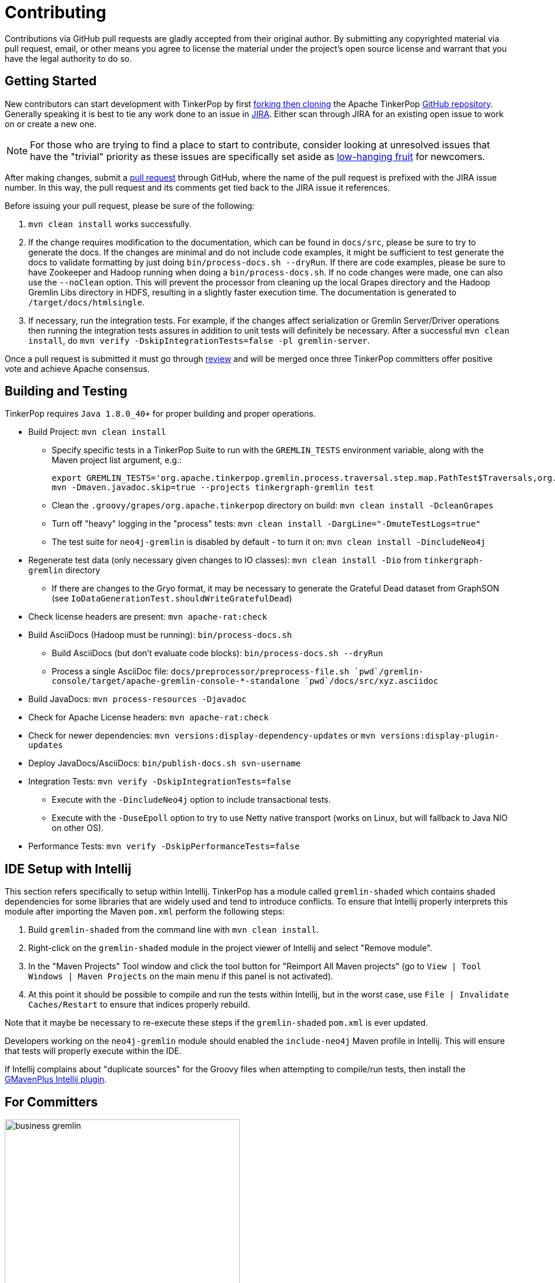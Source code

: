 ////
Licensed to the Apache Software Foundation (ASF) under one or more
contributor license agreements.  See the NOTICE file distributed with
this work for additional information regarding copyright ownership.
The ASF licenses this file to You under the Apache License, Version 2.0
(the "License"); you may not use this file except in compliance with
the License.  You may obtain a copy of the License at

  http://www.apache.org/licenses/LICENSE-2.0

Unless required by applicable law or agreed to in writing, software
distributed under the License is distributed on an "AS IS" BASIS,
WITHOUT WARRANTIES OR CONDITIONS OF ANY KIND, either express or implied.
See the License for the specific language governing permissions and
limitations under the License.
////
Contributing
============

Contributions via GitHub pull requests are gladly accepted from their original author. By submitting any copyrighted
material via pull request, email, or other means you agree to license the material under the project's open source
license and warrant that you have the legal authority to do so.

Getting Started
---------------

New contributors can start development with TinkerPop by first link:https://help.github.com/articles/fork-a-repo/[forking
then cloning] the Apache TinkerPop link:https://github.com/apache/incubator-tinkerpop[GitHub repository]. Generally
speaking it is best to tie any work done to an issue in link:https://issues.apache.org/jira/browse/TINKERPOP[JIRA].
Either scan through JIRA for an existing open issue to work on or create a new one.

NOTE: For those who are trying to find a place to start to contribute, consider looking at unresolved issues that
have the "trivial" priority as these issues are specifically set aside as
link:https://issues.apache.org/jira/issues/?jql=project%20%3D%20TINKERPOP%20AND%20resolution%20%3D%20Unresolved%20AND%20priority%20%3D%20Trivial%20ORDER%20BY%20key%20DESC[low-hanging fruit]
for newcomers.

After making changes, submit a link:https://help.github.com/articles/using-pull-requests/[pull request] through
GitHub, where the name of the pull request is prefixed with the JIRA issue number.  In this way, the pull request
and its comments get tied back to the JIRA issue it references.

Before issuing your pull request, please be sure of the following:

. `mvn clean install` works successfully.
. If the change requires modification to the documentation, which can be found in `docs/src`, please be sure to try to
generate the docs.  If the changes are minimal and do not include code examples, it might be sufficient to test
generate the docs to validate formatting by just doing `bin/process-docs.sh --dryRun`.  If there are code examples,
please be sure to have Zookeeper and Hadoop running when doing a `bin/process-docs.sh`.  If no code changes were made,
one can also use the `--noClean` option. This will prevent the processor from cleaning up the local Grapes directory and
the Hadoop Gremlin Libs directory in HDFS, resulting in a slightly faster execution time. The documentation is generated
to `/target/docs/htmlsingle`.
. If necessary, run the integration tests.  For example, if the changes affect serialization or Gremlin Server/Driver
operations then running the integration tests assures in addition to unit tests will definitely be necessary. After
a successful `mvn clean install`, do `mvn verify -DskipIntegrationTests=false -pl gremlin-server`.

Once a pull request is submitted it must go through <<rtc,review>> and will be merged once three TinkerPop committers
offer positive vote and achieve Apache consensus.

[[building-testing]]
Building and Testing
--------------------

TinkerPop requires `Java 1.8.0_40+` for proper building and proper operations.

* Build Project: `mvn clean install`
** Specify specific tests in a TinkerPop Suite to run with the `GREMLIN_TESTS` environment variable, along with the
Maven project list argument, e.g.:
+
----
export GREMLIN_TESTS='org.apache.tinkerpop.gremlin.process.traversal.step.map.PathTest$Traversals,org.apache.tinkerpop.gremlin.process.traversal.PathTest'
mvn -Dmaven.javadoc.skip=true --projects tinkergraph-gremlin test
----
** Clean the `.groovy/grapes/org.apache.tinkerpop` directory on build: `mvn clean install -DcleanGrapes`
** Turn off "heavy" logging in the "process" tests: `mvn clean install -DargLine="-DmuteTestLogs=true"`
** The test suite for `neo4j-gremlin` is disabled by default - to turn it on: `mvn clean install -DincludeNeo4j`
* Regenerate test data (only necessary given changes to IO classes): `mvn clean install -Dio` from `tinkergraph-gremlin` directory
** If there are changes to the Gryo format, it may be necessary to generate the Grateful Dead dataset from GraphSON (see `IoDataGenerationTest.shouldWriteGratefulDead`)
* Check license headers are present: `mvn apache-rat:check`
* Build AsciiDocs (Hadoop must be running): `bin/process-docs.sh`
** Build AsciiDocs (but don't evaluate code blocks): `bin/process-docs.sh --dryRun`
** Process a single AsciiDoc file: +pass:[docs/preprocessor/preprocess-file.sh `pwd`/gremlin-console/target/apache-gremlin-console-*-standalone `pwd`/docs/src/xyz.asciidoc]+
* Build JavaDocs: `mvn process-resources -Djavadoc`
* Check for Apache License headers: `mvn apache-rat:check`
* Check for newer dependencies: `mvn versions:display-dependency-updates` or `mvn versions:display-plugin-updates`
* Deploy JavaDocs/AsciiDocs: `bin/publish-docs.sh svn-username`
* Integration Tests: `mvn verify -DskipIntegrationTests=false`
** Execute with the `-DincludeNeo4j` option to include transactional tests.
** Execute with the `-DuseEpoll` option to try to use Netty native transport (works on Linux, but will fallback to Java NIO on other OS).
* Performance Tests: `mvn verify -DskipPerformanceTests=false`

IDE Setup with Intellij
-----------------------

This section refers specifically to setup within Intellij.  TinkerPop has a module called `gremlin-shaded` which
contains shaded dependencies for some libraries that are widely used and tend to introduce conflicts.  To ensure
that Intellij properly interprets this module after importing the Maven `pom.xml` perform the following steps:

. Build `gremlin-shaded` from the command line with `mvn clean install`.
. Right-click on the `gremlin-shaded` module in the project viewer of Intellij and select "Remove module".
. In the "Maven Projects" Tool window and click the tool button for "Reimport All Maven projects" (go to
`View | Tool Windows | Maven Projects` on the main menu if this panel is not activated).
. At this point it should be possible to compile and run the tests within Intellij, but in the worst case, use
`File | Invalidate Caches/Restart` to ensure that indices properly rebuild.

Note that it maybe be necessary to re-execute these steps if the `gremlin-shaded` `pom.xml` is ever updated.

Developers working on the `neo4j-gremlin` module should enabled the `include-neo4j` Maven profile in Intellij.
This will ensure that tests will properly execute within the IDE.

If Intellij complains about "duplicate sources" for the Groovy files when attempting to compile/run tests, then
install the link:http://plugins.jetbrains.com/plugin/7442?pr=idea[GMavenPlus Intellij plugin].

For Committers
--------------

image::business-gremlin.png[width=400]

The guidelines that follow apply to those with commit access to the main repository:

Communication
~~~~~~~~~~~~~

TinkerPop has a link:http://groups.google.com/group/gremlin-users[user mailing list] and a
link:http://mail-archives.apache.org/mod_mbox/incubator-tinkerpop-dev/[developer mailing list].  As a committer,
it is a good idea to join both.

It would also be helpful to join the public link:https://s.apache.org/tinkerpop[TinkerPop HipChat room] for developer
discussion.  This helps contributors to communicate in a more real-time way.  Anyone can join as a guest, but for
regular contributors it may be best to request that an Apache HipChat account be created.

Occasionally, online meetings via video conference are held.  These meetings are schedule via the dev mailing list
about a week before they are to occur to find a day and time that is available for those interested in attending.
On the day of the meeting, the meeting organizer will create a Google Hangout (or similar video conferencing link) to
post to the TinkerPop room in HipChat.  At that point, all who are interested can attend.  Meeting minutes should be
taken and added to the <<meetings,Meetings>> section of this document using the pattern already established.

Release Notes
~~~~~~~~~~~~~

There is a two-pronged approach to maintaining the change log and preparing the release notes.

1. For work that is documented in JIRA, run the release notes report to include all of
the tickets targeted for a specific release.  This report can be included in the
release announcement.

2. The manual change log (`CHANGELOG.asciidoc`) can be used to highlight large
changes, describe themes (e.g. "We focused on performance improvements") or to
give voice to undocumented changes.

Given the dependence on the JIRA report for generating additions to the `CHANGELOG.asciidoc`,
which uses the title of the issue as the line presented in the release note report, titles should
be edited prior to release to be useful in that context.  In other words, an issue title should
be understandable as a change in the fewest words possible while still conveying the gist of the
change.

Changes that break the public APIs should be marked with a "breaking" label and should be
distinguished from other changes in the release notes.

Branches
~~~~~~~~

The "master" branch is used for the main line of development and release branches are constructed as needed
for ongoing maintenance work. If new to the project or are returning to it after some time away, it may be good
to send an email to the developer mailing list (or ask on HipChat) to find out what the current operating branches
are.

Other branches may be created for collaborating on features or for RFC's that other developers may want to inspect.
It is suggested that the JIRA issue ID be used as the prefix, since that triggers certain automation, and it provides a
way to account for the branch lifecycle, i.e. "Who's branch is this, and can I delete it?"

For branches that are NOT associated with JIRA issues, developers should utilize their Apache ID as
a branch name prefix.  This provides a unique namespace, and also a way to account for the branch lifecycle.

Developers should remove their own branches when they are no longer needed.

Tags
~~~~

Tags are used for milestones, release candidates, and approved releases.  Please refrain from creating arbitrary
tags, as they produce permanent clutter.

Issue Tracker Conventions
~~~~~~~~~~~~~~~~~~~~~~~~~

TinkerPop uses Apache JIRA as its link:https://issues.apache.org/jira/browse/TINKERPOP[issue tracker].  JIRA is a
very robust piece of software with many options and configurations.  To simplify usage and ensure consistency across
issues, the following conventions should be adhered to:

* An issue's "status" should generally be in one of two states: `open` or `closed` (`reopened` is equivalent to `open`
for our purposes).
** An `open` issue is newly created, under consideration or otherwise in progress.
** A `closed` issue is completed for purposes of release (i.e. code, testing, and documentation complete).
** Issues in a `resolved` state should immediately be evaluated for movement to `closed` - issue become `resolved`
by those who don't have the permissions to `close`.
* An issue's "type" should be one of two options: `bug` or `improvement`.
** A `bug` has a very specific meaning, referring to an error that prevents usage of TinkerPop AND does not have a
reasonable workaround.  Given that definition, a `bug` should generally have very high priority for a fix.
** Everything else is an `improvement` in the sense that any other work is an enhancement to the current codebase.
* The "component" should be representative of the primary area of code that it applies to and all issues should have
this property set.
* Issues are not assigned "labels" with two exceptions:
** The "breaking" label which marks an issue as one that is representative of a change in the API that might
affect users or vendors.  This label is important when organizing release notes.
** The "deprecation" label which is assigned to an issue that is about removing a deprecated portion of the API.
* The "affects/fix version(s)" fields should be appropriately set, where the "fix version" implies the version on
which that particular issue will completed.
* The "priority" field can be arbitrarily applied with one exception.  The "trivial" option should be reserved for
tasks that are "easy" for a potential new contributor to jump into and do not have significant impact to urgently
required improvements.

Code Style
~~~~~~~~~~

Contributors should examine the current code base to determine what the code style patterns are and should match their
style to what is already present. Of specific note however, TinkerPop does not use "import wildcards" - IDEs should
be adjusted accordingly to not auto-wildcard the imports.

Deprecation
~~~~~~~~~~~

When possible, committers should avoid direct "breaking" change (e.g. removing a method from a class) and favor
deprecation.  Deprecation should come with sufficient documentation and notice especially when the change involves
public APIs that might be utilized by users or implemented by vendors:

* Mark the code with the `@Deprecated` annotation.
* Use javadoc to further document the change with the following content:
** `@deprecated As of release x.y.z, replaced by {@link SomeOtherClass#someNewMethod()}` - if the method is not
replaced then the comment can simply read "not replaced".  Additional comments that provide more context are
encouraged.
** `@see <a href="https://issues.apache.org/jira/browse/TINKERPOP-XXX">TINKERPOP-XXX</a>` - supply a link to the
JIRA issue for reference.
* All deprecation should typically be tied to a JIRA issue with a "breaking" label - the issue itself does not need to
specifically or solely be about "deprecation" but it should be documented very clearly in the comments what was
deprecated and what the path forward should be.
* Be sure that deprecated methods are still under test - consider using javadoc/comments in the tests themselves to
call out this fact.
* Create a new JIRA issue to track removal of the deprecation for future evaluation - this issue should have the
"breaking" label as well as a "deprecation" label.
* Update the "upgrade documentation" to reflect the API change and how the reader should resolve it.

The JIRA issues that track removal of deprecated methods should be periodically evaluated to determine if it is
prudent to schedule them into a release.

Developing Tests
~~~~~~~~~~~~~~~~

TinkerPop has a wide variety of test types that help validate its internal code as well as external provider code.
There are "unit tests" and "integration tests". Unit tests execute on standard runs of `mvn clean install`.  These
tests tend to run quickly and provide a reasonable level of coverage and confidence in the code base.  Integration
tests are disabled by default and must be explicitly turned on with a special build property by adding
`-DskipIntegrationTests=false` to the `mvn` execution.  Integration tests run slower and may require external
components to be running when they are executed. They are "marked" as separate from unit tests by inclusion of the
suffix "IntegrateTest".

Here are some other points to consider when developing tests:

* Avoid use of `println` in tests and prefer use of a SLF4j `Logger` instance so that outputs can be controlled in a
standard way.
* If it is necessary to create files on the filesystem, do not hardcode directories - instead, use the `TestHelper` to
create directory structures.  `TestHelper` will properly create file system structure in the appropriate build
directory thus allowing proper clean-up between test runs.
* If writing tests in one of the test suites, like `gremlin-test`, it is important to remember that if a new `Graph`
instance is constructed within the test manually, that it be closed on exit of that test.  Failing to do this cleanup
can cause problems for some graph providers.
* Tests that are designed to use a `GraphProvider` implementation in conjunction with `AbstractGremlinTest` _and_ are
in the `/test` directory should not be named with `Test` as the suffix, as this will cause them to execute in some
environments without a `GraphProvider` being initialized by a suite. These types of tests should be suffixed with
`Check` instead. Please see link:https://github.com/apache/incubator-tinkerpop/blob/e32a4187e4f25e290aabe14007f9087c48a06521/neo4j-gremlin/src/test/java/org/apache/tinkerpop/gremlin/neo4j/structure/NativeNeo4jStructureCheck.java[NativeNeo4jStructureCheck]
for an example.

Gremlin Language Test Cases
^^^^^^^^^^^^^^^^^^^^^^^^^^^

When writing a test case for a Gremlin step, be sure to use the following conventions.

* The name of the traversal generator should start with `get`, use `X` for brackets, `_` for space, and the Gremlin-Groovy sugar syntax.
** `get_g_V_hasLabelXpersonX_groupXaX_byXageX_byXsumX_name()`
* When creating a test for a step that has both a barrier and sideEffect form (e.g. `group()`, `groupCount()`, etc.), test both representations.
** `get_g_V_groupCount_byXnameX()`
** `get_g_V_groupCountXaX_byXnameX_capXaX()`
* The name of the actual test case should be the name of the traversal generator minus the `get_` prefix.
* The Gremlin-Groovy version of the test should use the sugar syntax in order to test sugar (as Gremlin-Java8 tests test standard syntax).
** `g.V.age.sum`
* Avoid using lambdas in the test case unless that is explicitly what is being tested as OLAP systems will typically not be able to execute those tests.
* `AbstractGremlinProcessTest` has various static methods to make writing a test case easy.
** `checkResults(Arrays.asList("marko","josh"), traversal)`
** `checkMap(new HashMap<String,Long>() {{ put("marko",1l); }}, traversal.next())`

[[rtc]]
Review then Commit
~~~~~~~~~~~~~~~~~~

Code modifications must go through a link:http://www.apache.org/foundation/glossary.html#ReviewThenCommit[review-then-committ] (RTC)
process before being merged into a release branch. All committers should follow the pattern below, where "you" refers to the
committer wanting to put code into a release branch.

* Make a JIRA ticket for the software problem you want to solve (i.e. a fix).
* Fork the release branch that the fix will be put into.
** The branch name should be the JIRA issue identifier (e.g. `TINKERPOP-XXX`).
* Develop your fix in your branch.
* When your fix is complete and ready to merge, issue a link:https://git-scm.com/docs/git-request-pull[pull request].
** Be certain that the test suite is passing.
** If you updated documentation, be sure that the `process-docs.sh` is building the documentation correctly.
* Before you can merge your branch into the release branch, you must have at least 3 +1 link:http://www.apache.org/foundation/glossary.html#ConsensusApproval[consensus votes].
** Please see the Apache Software Foundations regulations regarding link:http://www.apache.org/foundation/voting.html#votes-on-code-modification[Voting on Code Modifications].
* Votes are issued by TinkerPop committers as comments to the pull request.
* Once 3 +1 votes are received, you are responsible for merging to the release branch and handling any merge conflicts.
** If there is a higher version release branch that requires your fix (e.g. `3.y-1.z` fix going to a `3.y.z` release), be sure to merge to that release branch as well.
* Be conscious of deleting your branch if it is no longer going to be used so stale branches don't pollute the repository.

NOTE: These steps also generally apply to external pull requests from those who are not official Apache committers. In
this case, the person responsible for the merge after voting is typically the first person available
who is knowledgeable in the area that the pull request affects. Any additional coordination on merging can be handled
via the pull request comment system.

The following exceptions to the RTC (review-then-commit) model presented above are itemized below. It is up to the
committer to self-regulate as the itemization below is not complete and only hints at the types of commits that do not
require a review.

* You are responsible for a release and need to manipulate files accordingly for the release.
** `Gremlin.version()`, CHANGELOG dates, `pom.xml` version bumps, etc.
* You are doing an minor change and it is obvious that an RTC is not required (would be a pointless burden to the community).
** The fix is under the link:http://www.apache.org/foundation/glossary.html#CommitThenReview[commit-then-review] (CTR) policy and lazy consensus is sufficient, where a single -1 vote requires you to revert your changes.
** Adding a test case, fixing spelling/grammar mistakes in the documentation, fixing LICENSE/NOTICE/etc. files, fixing a minor issue in an already merged branch.

When the committer chooses CTR, it is considered good form to include something in the commit message that explains
that CTR was invoked and the reason for doing so.  For example, "Invoking CTR as this change encompasses minor
adjustments to text formatting."

Pull Request Format
^^^^^^^^^^^^^^^^^^^

When you submit a pull request, be sure it uses the following style.

* The title of the pull request is the JIRA ticket number + "colon" + the title of the JIRA ticket.
* The first line of the pull request message should contain a link to the JIRA ticket.
* Discuss what you did to solve the problem articulated in the JIRA ticket.
* Discuss any "extra" work done that go beyond the assumed requirements of the JIRA ticket.
* Be sure to explain what you did to prove that the issue is resolved.
** Test cases written.
** Integration tests run (if required for the work accomplished).
** Documentation building (if required for the work accomplished).
** Any manual testing (though this should be embodied in a test case).
* Notes about what you will do when you merge to the respective release branch (e.g. update CHANGELOG).
** These types of "on merge tweaks" are typically done to extremely dynamic files to combat and merge conflicts.
* If you are a TinkerPop committer, you can VOTE on your own pull request, so please do so.

[[dependencies]]
Dependencies
~~~~~~~~~~~~

There are many dependencies on other open source libraries in TinkerPop modules. When adding dependencies or
altering the version of a dependency, developers must consider the implications that may apply to the TinkerPop
LICENSE and NOTICE files. There are two implications to consider:

. Does the dependency fit an Apache _approved_ license?
. Given the addition or modification to a dependency, does it mean any change for TinkerPop LICENSE and NOTICE files?

Understanding these implications is important for insuring that  TinkerPop stays compliant with the Apache 2 license
that it releases under.

Regarding the first item, refer to the Apache Legal for a list of link:http://www.apache.org/legal/resolved.html[approved licenses]
that are compatible with the Apache 2 license.

The second item requires a bit more effort to follow. The Apache website offers a
link:http://www.apache.org/dev/licensing-howto.html[how-to guide] on the approach to maintaining appropriate LICENSE
and NOTICE files, but this guide is designed to offer some more specific guidance as it pertains to TinkerPop
and its distribution.

To get started, TinkerPop has both "source" and "binary" LICENSE/NOTICE files:

* Source LICENSE/NOTICE relate to files packaged with the released source code distribution:
link:https://github.com/apache/incubator-tinkerpop/blob/master/LICENSE[LICENSE] / link:https://github.com/apache/incubator-tinkerpop/blob/master/NOTICE[NOTICE]
* Binary LICENSE/NOTICE relate to files packaged with the released binary distributions:
** Gremlin Console link:https://github.com/apache/incubator-tinkerpop/blob/master/gremlin-console/src/main/LICENSE[LICENSE]
/ link:https://github.com/apache/incubator-tinkerpop/blob/master/gremlin-console/src/main/NOTICE[NOTICE]
** Gremlin Server link:https://github.com/apache/incubator-tinkerpop/blob/master/gremlin-server/src/main/LICENSE[LICENSE]
/ link:https://github.com/apache/incubator-tinkerpop/blob/master/gremlin-server/src/main/NOTICE[NOTICE]

Source LICENSE and NOTICE
^^^^^^^^^^^^^^^^^^^^^^^^^

As dependencies are not typically added to the source distribution (i.e. the source zip distribution), there is
typically no need to edit source LICENSE/NOTICE when editing a TinkerPop `pom.xml`. These files only need to be edited
if the distribution has a file added to it.  Such a situation may arise from several scenarios, but it would most
likely come from the addition of a source file from another library.

* If the file being bundled is Apache licensed, then add an entry to NOTICE.
* If the file being bundled is under a different approved license, then add an entry to LICENSE.

Binary LICENSE and NOTICE
^^^^^^^^^^^^^^^^^^^^^^^^^

The binary LICENSE/NOTICE is perhaps most impacted by changes to the various `pom.xml` files. After altering the
`pom.xml` file of any module, build both Gremlin Console and Gremlin Server and examine the contents of both binary
distributions, either:

* target/apache-gremlin-console-x.y.z-distribution.zip
* target/apache-gremlin-server-x.y.z-distribution.zip

Apache licensed software does not need to be included in LICENSE, but if the new dependency is an Apache-approved
license then it should be added in the pattern already defined.

To determine if changes are required to the NOTICE, first check if the bundled jar has a NOTICE file in it.

* If the bundled file does not have a NOTICE then no changes to TinkerPop's NOTICE are required.
* If the NOTICE of the file being bundled is NOT Apache licensed then there is no change to TinkerPop's NOTICE.
* If the NOTICE of the file being bundled is Apache licensed then include the copyright notification in TinkerPop's
NOTICE.
* If the NOTICE of the file being bundled is Apache licensed AND is an Apache Software Foundation project, then
ONLY include the portion of that NOTICE in TinkerPop's NOTICE that is unrelated to the Apache boilerplate NOTICE.
If there is no such portion that is different than the boilerplate then this NOTICE can be excluded (i.e. don't
alter TinkerPop's NOTICE at all).

Please refer to the link:http://www.apache.org/dev/licensing-howto.html#mod-notice[Modifications to Notice] section
of the Apache "Licensing How-to" for more information.

[[documentation]]
Documentation
~~~~~~~~~~~~~

The documentation for TinkerPop is stored in the git repository in `docs/src/` and are then split into several
subdirectories, each representing a "book" (or its own publishable body of work). If a new AsciiDoc file is added to
a book, then it should also be included in the `index.asciidoc` file for that book, otherwise the preprocessor will
ignore it. Likewise, if a whole new book (subdirectory) is added, it must include an `index.asciidoc` file to be
recognized by the AsciiDoc preprocessor.

Adding a book also requires a change to the root `pom.xml` file. Find the "asciidoc" Maven profile and add a new
`<execution>` to the `asciidoctor-maven-plugin` configuration. For each book in `docs/src/`, there should be a
related `<execution>` that generates the HTML from the AsciiDoc. Follows the patterns already established by
the existing `<execution>` entries, paying special attention to the pathing of the '<sourceDirectory>',
`<outputDirectory>` and `<imagesdir>`.  Note that the `<outputDirectory>` represents where the book will exist when
uploaded to the server and should preserve the directory structure in git as referenced in `<sourceDirectory>`.

Please see the <<building-testing,Building and Testing>> section for more information on how to generate the
documentation.

[[logging]]
Logging
~~~~~~~

TinkerPop uses SLF4j for logging and typically leans back on Log4j as the implementation. Configuring log outputs
for debugging purposes within tests can be altered by editing the `log4j-test.properties` file in each module's test
resources.  That file gets copied to the `target/test-classes` on build and surefire and failsafe plugins in maven
are then configured to point at that area of the file system for those configuration files. The properties files
can be edited to fine tune control of the log output, but generally speaking the current configuration is likely
best for everyone's general purposes, so if changes are made please revert them prior to commit.
